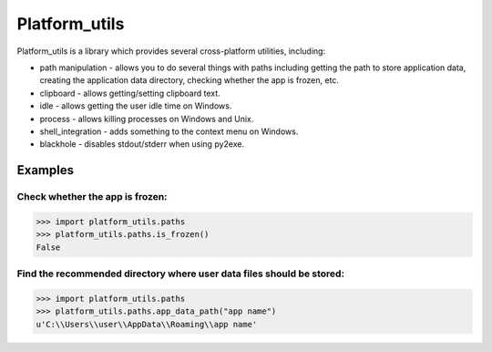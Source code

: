 ====================
Platform_utils
====================

Platform_utils is a library which provides several cross-platform utilities, including:

* path manipulation - allows you to do several things with paths including getting the path to store application data, creating the application data directory, checking whether the app is frozen, etc.
* clipboard - allows getting/setting clipboard text.
* idle - allows getting the user idle time on Windows.
* process - allows killing processes on Windows and Unix.
* shell_integration - adds something to the context menu on Windows.
* blackhole - disables stdout/stderr when using py2exe.

Examples
==========

Check whether the app is frozen:
----------------------------------------


.. code-block:: python

    >>> import platform_utils.paths
    >>> platform_utils.paths.is_frozen()
    False

Find the recommended directory where user data files should be stored:
--------------------------------------------------------------------------------

.. code-block:: python

    >>> import platform_utils.paths
    >>> platform_utils.paths.app_data_path("app name")
    u'C:\\Users\\user\\AppData\\Roaming\\app name'
